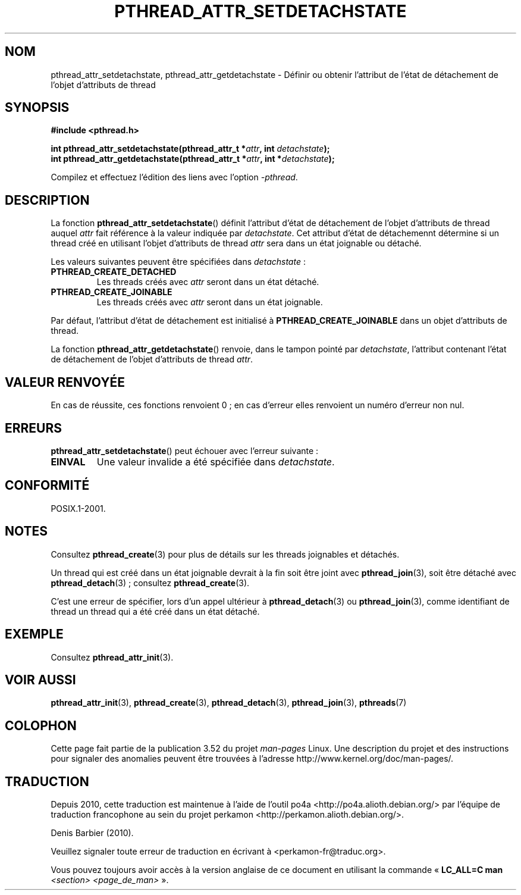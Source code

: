 .\" Copyright (c) 2008 Linux Foundation, written by Michael Kerrisk
.\"     <mtk.manpages@gmail.com>
.\"
.\" %%%LICENSE_START(VERBATIM)
.\" Permission is granted to make and distribute verbatim copies of this
.\" manual provided the copyright notice and this permission notice are
.\" preserved on all copies.
.\"
.\" Permission is granted to copy and distribute modified versions of this
.\" manual under the conditions for verbatim copying, provided that the
.\" entire resulting derived work is distributed under the terms of a
.\" permission notice identical to this one.
.\"
.\" Since the Linux kernel and libraries are constantly changing, this
.\" manual page may be incorrect or out-of-date.  The author(s) assume no
.\" responsibility for errors or omissions, or for damages resulting from
.\" the use of the information contained herein.  The author(s) may not
.\" have taken the same level of care in the production of this manual,
.\" which is licensed free of charge, as they might when working
.\" professionally.
.\"
.\" Formatted or processed versions of this manual, if unaccompanied by
.\" the source, must acknowledge the copyright and authors of this work.
.\" %%%LICENSE_END
.\"
.\"*******************************************************************
.\"
.\" This file was generated with po4a. Translate the source file.
.\"
.\"*******************************************************************
.TH PTHREAD_ATTR_SETDETACHSTATE 3 "3 février 2010" Linux "Manuel du programmeur Linux"
.SH NOM
pthread_attr_setdetachstate, pthread_attr_getdetachstate \- Définir ou
obtenir l'attribut de l'état de détachement de l'objet d'attributs de thread
.SH SYNOPSIS
.nf
\fB#include <pthread.h>\fP

\fBint pthread_attr_setdetachstate(pthread_attr_t *\fP\fIattr\fP\fB, int \fP\fIdetachstate\fP\fB);\fP
\fBint pthread_attr_getdetachstate(pthread_attr_t *\fP\fIattr\fP\fB, int *\fP\fIdetachstate\fP\fB);\fP
.sp
Compilez et effectuez l'édition des liens avec l'option \fI\-pthread\fP.
.fi
.SH DESCRIPTION
La fonction \fBpthread_attr_setdetachstate\fP() définit l'attribut d'état de
détachement de l'objet d'attributs de thread auquel \fIattr\fP fait référence à
la valeur indiquée par \fIdetachstate\fP. Cet attribut d'état de détachemennt
détermine si un thread créé en utilisant l'objet d'attributs de thread
\fIattr\fP sera dans un état joignable ou détaché.

Les valeurs suivantes peuvent être spécifiées dans \fIdetachstate\fP\ :
.TP 
\fBPTHREAD_CREATE_DETACHED\fP
Les threads créés avec \fIattr\fP seront dans un état détaché.
.TP 
\fBPTHREAD_CREATE_JOINABLE\fP
Les threads créés avec \fIattr\fP seront dans un état joignable.
.PP
Par défaut, l'attribut d'état de détachement est initialisé à
\fBPTHREAD_CREATE_JOINABLE\fP dans un objet d'attributs de thread.

La fonction \fBpthread_attr_getdetachstate\fP() renvoie, dans le tampon pointé
par \fIdetachstate\fP, l'attribut contenant l'état de détachement de l'objet
d'attributs de thread \fIattr\fP.
.SH "VALEUR RENVOYÉE"
En cas de réussite, ces fonctions renvoient 0\ ; en cas d'erreur elles
renvoient un numéro d'erreur non nul.
.SH ERREURS
\fBpthread_attr_setdetachstate\fP() peut échouer avec l'erreur suivante\ :
.TP 
\fBEINVAL\fP
Une valeur invalide a été spécifiée dans \fIdetachstate\fP.
.SH CONFORMITÉ
POSIX.1\-2001.
.SH NOTES
Consultez \fBpthread_create\fP(3)  pour plus de détails sur les threads
joignables et détachés.

Un thread qui est créé dans un état joignable devrait à la fin soit être
joint avec \fBpthread_join\fP(3), soit être détaché avec \fBpthread_detach\fP(3)\ ; consultez \fBpthread_create\fP(3).

C'est une erreur de spécifier, lors d'un appel ultérieur à
\fBpthread_detach\fP(3) ou \fBpthread_join\fP(3), comme identifiant de thread un
thread qui a été créé dans un état détaché.
.SH EXEMPLE
Consultez \fBpthread_attr_init\fP(3).
.SH "VOIR AUSSI"
\fBpthread_attr_init\fP(3), \fBpthread_create\fP(3), \fBpthread_detach\fP(3),
\fBpthread_join\fP(3), \fBpthreads\fP(7)
.SH COLOPHON
Cette page fait partie de la publication 3.52 du projet \fIman\-pages\fP
Linux. Une description du projet et des instructions pour signaler des
anomalies peuvent être trouvées à l'adresse
\%http://www.kernel.org/doc/man\-pages/.
.SH TRADUCTION
Depuis 2010, cette traduction est maintenue à l'aide de l'outil
po4a <http://po4a.alioth.debian.org/> par l'équipe de
traduction francophone au sein du projet perkamon
<http://perkamon.alioth.debian.org/>.
.PP
Denis Barbier (2010).
.PP
Veuillez signaler toute erreur de traduction en écrivant à
<perkamon\-fr@traduc.org>.
.PP
Vous pouvez toujours avoir accès à la version anglaise de ce document en
utilisant la commande
«\ \fBLC_ALL=C\ man\fR \fI<section>\fR\ \fI<page_de_man>\fR\ ».
